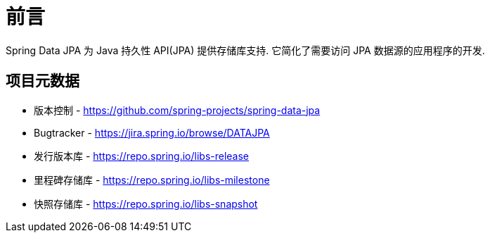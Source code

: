 [[preface]]
= 前言

Spring Data JPA 为 Java 持久性 API(JPA) 提供存储库支持. 它简化了需要访问 JPA 数据源的应用程序的开发.
[[project]]
== 项目元数据

* 版本控制 - https://github.com/spring-projects/spring-data-jpa
* Bugtracker - https://jira.spring.io/browse/DATAJPA
* 发行版本库 - https://repo.spring.io/libs-release
* 里程碑存储库 - https://repo.spring.io/libs-milestone
* 快照存储库 - https://repo.spring.io/libs-snapshot
